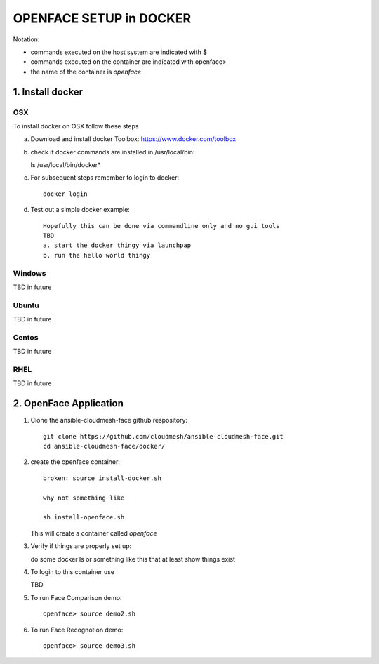 OPENFACE SETUP in DOCKER
=========================

Notation:

* commands executed on the host system are indicated with $
* commands executed on the container are indicated with openface>
* the name of the container is `openface`

1. Install docker
-----------------

OSX
^^^

To install docker on OSX follow these steps

a. Download and install docker Toolbox: https://www.docker.com/toolbox

b. check if docker commands are installed in /usr/local/bin::

   ls /usr/local/bin/docker*
   
c. For subsequent steps remember to login to docker::   

        docker login

d. Test out a simple docker example::

      Hopefully this can be done via commandline only and no gui tools
      TBD
      a. start the docker thingy via launchpap
      b. run the hello world thingy
   
Windows
^^^^^^^^

TBD in future

Ubuntu
^^^^^^^

TBD in future

Centos
^^^^^^^

TBD in future

RHEL
^^^^^^^

TBD in future

2. OpenFace Application
-----------------------

1. Clone the ansible-cloudmesh-face github respository::
    
        git clone https://github.com/cloudmesh/ansible-cloudmesh-face.git
        cd ansible-cloudmesh-face/docker/
               
2. create the openface container::

        broken: source install-docker.sh

        why not something like
        
        sh install-openface.sh
        
   This will create a container called `openface`
   
3. Verify if things are properly set up::

   do some docker ls or something like this that at least show things exist
   
4. To login to this container use

   TBD

5. To run Face Comparison demo::
    
       openface> source demo2.sh

6. To run Face Recognotion demo::
    
       openface> source demo3.sh

    
